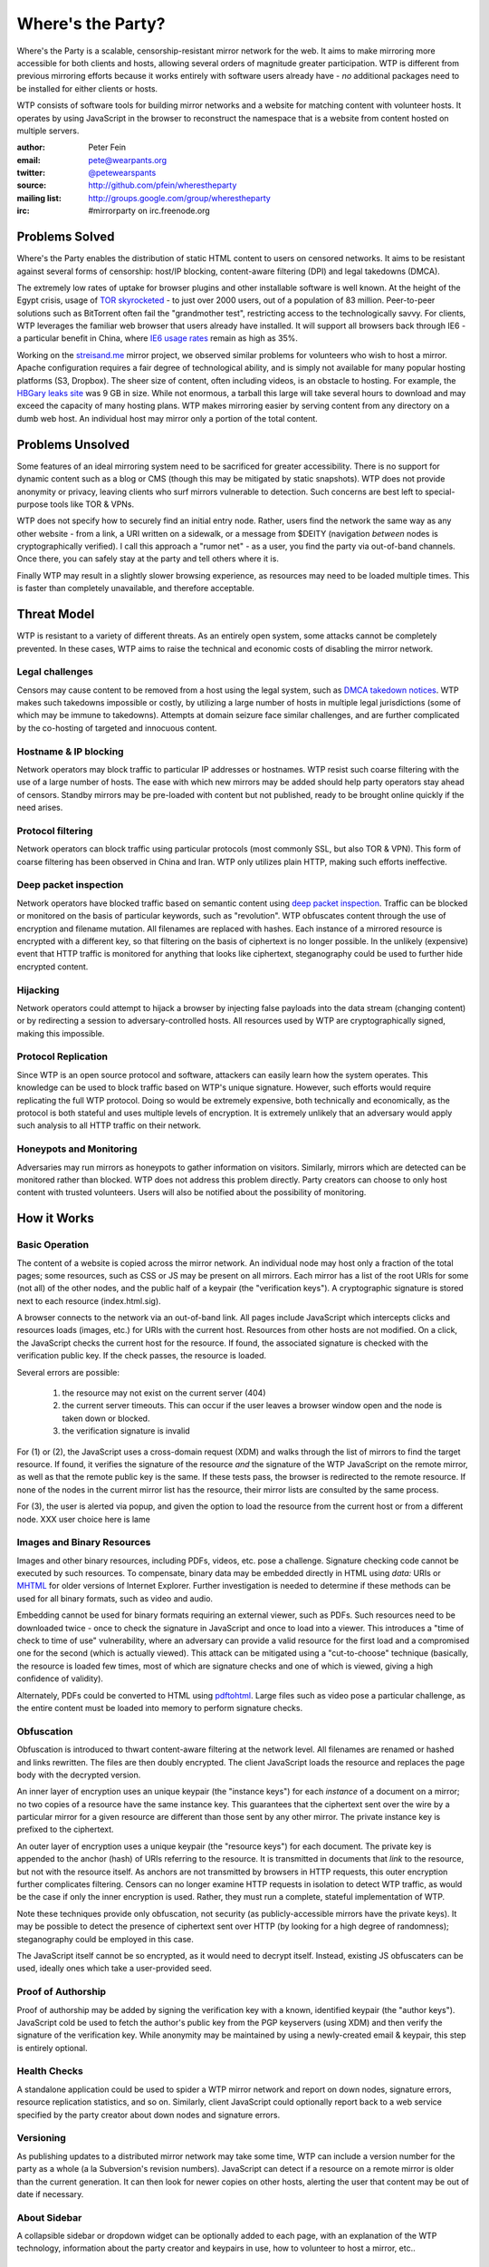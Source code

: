 *******************
Where's the Party?
*******************

Where's the Party is a scalable, censorship-resistant mirror network for the web. It aims to make mirroring more accessible for both clients and hosts, allowing several orders of magnitude greater participation. WTP is different from previous mirroring efforts because it works entirely with software users already have - *no* additional packages need to be installed for either clients or hosts.

WTP consists of software tools for building mirror networks and a website for matching content with volunteer hosts. It operates by using JavaScript in the browser to reconstruct the namespace that is a website from content hosted on multiple servers.

:author: Peter Fein
:email: pete@wearpants.org
:twitter: `@petewearspants <http://twitter.com/petewearspants>`__
:source: http://github.com/pfein/wherestheparty
:mailing list: http://groups.google.com/group/wherestheparty
:irc: #mirrorparty on irc.freenode.org

===============
Problems Solved
===============
Where's the Party enables the distribution of static HTML content to users on censored networks. It aims to be resistant against several forms of censorship: host/IP blocking, content-aware filtering (DPI) and legal takedowns (DMCA).

The extremely low rates of uptake for browser plugins and other installable software is well known. At the height of the Egypt crisis, usage of `TOR skyrocketed`_ - to just over 2000 users, out of a population of 83 million. Peer-to-peer solutions such as BitTorrent often fail the "grandmother test", restricting access to the technologically savvy. For clients, WTP leverages the familiar web browser that users already have installed. It will support all browsers back through IE6 - a particular benefit in China, where `IE6 usage rates`_ remain as high as 35%.

Working on the `streisand.me`_ mirror project, we observed similar problems for volunteers who wish to host a mirror. Apache configuration requires a fair degree of technological ability, and is simply not available for many popular hosting platforms (S3, Dropbox). The sheer size of content, often including videos, is an obstacle to hosting. For example, the `HBGary leaks site`_ was 9 GB in size. While not enormous, a tarball this large will take several hours to download and may exceed the capacity of many hosting plans. WTP makes mirroring easier by serving content from any directory on a dumb web host. An individual host may mirror only a portion of the total content.

=====================
Problems Unsolved
=====================
Some features of an ideal mirroring system need to be sacrificed for greater accessibility. There is no support for dynamic content such as a blog or CMS (though this may be mitigated by static snapshots). WTP does not provide anonymity or privacy, leaving clients who surf mirrors vulnerable to detection. Such concerns are best left to special-purpose tools like TOR & VPNs.

WTP does not specify how to securely find an initial entry node. Rather, users find the network the same way as any other website - from a link, a URI written on a sidewalk, or a message from $DEITY (navigation *between* nodes is cryptographically verified). I call this approach a "rumor net" - as a user, you find the party via out-of-band channels. Once there, you can safely stay at the party and tell others where it is.

Finally WTP may result in a slightly slower browsing experience, as resources may need to be loaded multiple times. This is faster than completely unavailable, and therefore acceptable.

===================
Threat Model
===================
WTP is resistant to a variety of different threats. As an entirely open system, some attacks cannot be completely prevented. In these cases, WTP aims to raise the technical and economic costs of disabling the mirror network.

Legal challenges
++++++++++++++++
Censors may cause content to be removed from a host using the legal system, such as `DMCA takedown notices`_.  WTP makes such takedowns impossible or costly, by utilizing a large number of hosts in multiple legal jurisdictions (some of which may be immune to takedowns). Attempts at domain seizure face similar challenges, and are further complicated by the co-hosting of targeted and innocuous content.

Hostname & IP blocking
++++++++++++++++++++++
Network operators may block traffic to particular IP addresses or hostnames. WTP resist such coarse filtering with the use of a large number of hosts. The ease with which new mirrors may be added should help party operators stay ahead of censors. Standby mirrors may be pre-loaded with content but not published, ready to be brought online quickly if the need arises.

Protocol filtering
++++++++++++++++++
Network operators can block traffic using particular protocols (most commonly SSL, but also TOR & VPN). This form of coarse filtering has been observed in China and Iran. WTP only utilizes plain HTTP, making such efforts ineffective.

Deep packet inspection
++++++++++++++++++++++
Network operators have blocked traffic based on semantic content using `deep packet inspection`_. Traffic can be blocked or monitored on the basis of particular keywords, such as "revolution". WTP obfuscates content through the use of encryption and filename mutation. All filenames are replaced with hashes. Each instance of a mirrored resource is encrypted with a different key, so that filtering on the basis of ciphertext is no longer possible. In the unlikely (expensive) event that HTTP traffic is monitored for anything that looks like ciphertext, steganography could be used to further hide encrypted content.

Hijacking
+++++++++
Network operators could attempt to hijack a browser by injecting false payloads into the data stream (changing content) or by redirecting a session to adversary-controlled hosts. All resources used by WTP are cryptographically signed, making this impossible.

Protocol Replication
++++++++++++++++++++
Since WTP is an open source protocol and software, attackers can easily learn how the system operates. This knowledge can be used to block traffic based on WTP's unique signature. However, such efforts would require replicating the full WTP protocol. Doing so would be extremely expensive, both technically and economically, as the protocol is both stateful and uses multiple levels of encryption. It is extremely unlikely that an adversary would apply such analysis to all HTTP traffic on their network.

Honeypots and Monitoring
++++++++++++++++++++++++
Adversaries may run mirrors as honeypots to gather information on visitors. Similarly, mirrors which are detected can be monitored rather than blocked. WTP does not address this problem directly. Party creators can choose to only host content with trusted volunteers. Users will also be notified about the possibility of monitoring.

=============
How it Works
=============

Basic Operation
++++++++++++++++
The content of a website is copied across the mirror network. An individual node may host only a fraction of the total pages; some resources, such as CSS or JS may be present on all mirrors. Each mirror has a list of the root URIs for some (not all) of the other nodes, and the public half of a keypair (the "verification keys"). A cryptographic signature is stored next to each resource (index.html.sig).

A browser connects to the network via an out-of-band link. All pages include JavaScript which intercepts clicks and resources loads (images, etc.) for URIs with the current host. Resources from other hosts are not modified. On a click, the JavaScript checks the current host for the resource. If found, the associated signature is checked with the verification public key. If the check passes, the resource is loaded.

Several errors are possible:

 1. the resource may not exist on the current server (404)
 2. the current server timeouts. This can occur if the user leaves a browser window open and the node is taken down or blocked.
 3. the verification signature is invalid

For (1) or (2), the JavaScript uses a cross-domain request (XDM) and walks through the list of mirrors to find the target resource. If found, it verifies the signature of the resource *and* the signature of the WTP JavaScript on the remote mirror, as well as that the remote public key is the same. If these tests pass, the browser is redirected to the remote resource. If none of the nodes in the current mirror list has the resource, their mirror lists are consulted by the same process.

For (3), the user is alerted via popup, and given the option to load the resource from the current host or from a different node. XXX user choice here is lame

Images and Binary Resources
+++++++++++++++++++++++++++
Images and other binary resources, including PDFs, videos, etc. pose a challenge. Signature checking code cannot be executed by such resources. To compensate, binary data may be embedded directly in HTML using *data:* URIs or `MHTML`_ for older versions of Internet Explorer. Further investigation is needed to determine if these methods can be used for all binary formats, such as video and audio.

Embedding cannot be used for binary formats requiring an external viewer, such as PDFs. Such resources need to be downloaded twice - once to check the signature in JavaScript and once to load into a viewer. This introduces a "time of check to time of use" vulnerability, where an adversary can provide a valid resource for the first load and a compromised one for the second (which is actually viewed). This attack can be mitigated using a "cut-to-choose" technique (basically, the resource is loaded few times, most of which are signature checks and one of which is viewed, giving a high confidence of validity).

Alternately, PDFs could be converted to HTML using `pdftohtml`_. Large files such as video pose a particular challenge, as the entire content must be loaded into memory to perform signature checks.

Obfuscation
+++++++++++
Obfuscation is introduced to thwart content-aware filtering at the network level. All filenames are renamed or hashed and links rewritten. The files are then doubly encrypted. The client JavaScript loads the resource and replaces the page body with the decrypted version.

An inner layer of encryption uses an unique keypair (the "instance keys") for each *instance* of a document on a mirror; no two copies of a resource have the same instance key. This guarantees that the ciphertext sent over the wire by a particular mirror for a given resource are different than those sent by any other mirror. The private instance key is prefixed to the ciphertext.

An outer layer of encryption uses a unique keypair (the "resource keys") for each document. The private key is appended to the anchor (hash) of URIs referring to the resource. It is transmitted in documents that *link* to the resource, but not with the resource itself. As anchors are not transmitted by browsers in HTTP requests, this outer encryption further complicates filtering. Censors can no longer examine HTTP requests in isolation to detect WTP traffic, as would be the case if only the inner encryption is used. Rather, they must run a complete, stateful implementation of WTP.

Note these techniques provide only obfuscation, not security (as publicly-accessible mirrors have the private keys). It may be possible to detect the presence of ciphertext sent over HTTP (by looking for a high degree of randomness); steganography could be employed in this case.

The JavaScript itself cannot be so encrypted, as it would need to decrypt itself. Instead, existing JS obfuscaters can be used, ideally ones which take a user-provided seed.

Proof of Authorship
++++++++++++++++++++++
Proof of authorship may be added by signing the verification key with a known, identified keypair (the "author keys"). JavaScript cold be used to fetch the author's public key from the PGP keyservers (using XDM) and then verify the signature of the verification key. While anonymity may be maintained by using a newly-created email & keypair, this step is entirely optional.

Health Checks
++++++++++++++
A standalone application could be used to spider a WTP mirror network and report on down nodes, signature errors, resource replication statistics, and so on. Similarly, client JavaScript could optionally report back to a web service specified by the party creator about down nodes and signature errors.

Versioning
+++++++++++
As publishing updates to a distributed mirror network may take some time, WTP can include a version number for the party as a whole (a la Subversion's revision numbers). JavaScript can detect if a resource on a remote mirror is older than the current generation. It can then look for newer copies on other hosts, alerting the user that content may be out of date if necessary.

About Sidebar
+++++++++++++
A collapsible sidebar or dropdown widget can be optionally added to each page, with an explanation of the WTP technology, information about the party creator and keypairs in use, how to volunteer to host a mirror, etc..

Anonymization
+++++++++++++
To protect content authors, WTP can optionally purge identifying metadata from content (EXIF, PDF author, etc.).

========================
Social Mirroring
========================
mirrorparty.org is a website to facilitate the matching of content with volunteer hosts. Volunteers sign up, specify how much and what kind of content they want to host, and provide login credentials (rsync, (s)ftp, S3, etc.) for a webserver. mirrorparty.org will periodically scan `The Pirate Bay`_ and other BitTorrent search engines for specially tagged content (`partywithme`). Such torrents will be automatically downloaded, their content extracted and then transformed to add the necessary JavaScript, keys and signatures. The resultant party will be divided into appropriately-sized portions and  uploaded to volunteer hosts. Mirror lists on existing hosts will be updated periodically.

As the website is highly likely to be blocked, its use is entirely optional. However, as content creators need access to BitTorrent, not the site itself, this problem is somewhat mitigated.

Updates
+++++++
By signing the content tarball using author keys (described in `Proof of Authorship`_), the party creator gains the ability to update content in the future. To update a party, the author creates an update tarball with new/changed files and a manifest of deletions. This file is signed using the author private key, and the tarball and signature are served through BitTorrent as described above. mirrorparty.org can download this new torrent, verify the signature and update the mirrors as necessary. Note that the public author key can be included in the torrent and need not be uploaded to an external keyserver.

Community Moderation
++++++++++++++++++++
Several difficulties arise from a fully-automated mirroring system. There may be more content than hosting space available. Some content may expose mirror owners to local legal or political liability. The existence of free storage is an attractive target for spammers and trolls.

These problems can be mitigated with the use of collaborative decision making systems (a la `Reddit`_). A small subset of content from a potential party will be unpacked and served to browsers (either by direct hosting or on nodes willing to host unreviewed content).  Users can help provide a brief description and other metadata (political relevance, legal risks), as well as flag potential parties as spam or inappropriate. They will be able to vote on whether that content should be mirrored on mirrorparty.org. Additional weight will be given to the votes of users who:

 * provide more mirror space (logarithmic, so that small mirrors are not overwhelmed)
 * have a longer history of mirroring (again logarithmic, so that new users are not automatically outvoted)
 * mirror content on under served countries, languages and topics
 * mirror under-replicated content (see below)

The actual content mirrored on a particular node is left up to that node's owner. Volunteers may allocate space to parties selected by the community, subject to constraints they specify (i.e., "exclude content that is legally risky in my jurisdiction"). Alternately, they may prefer individual parties, authors, topics or countries. Extra voting weight will be given to volunteers who mirror scarce (i.e., under-replicated) content.

System administrators may set reasonable limits on the number of mirrors for popular parties. For example, the world probably doesn't need any more `WikiLeaks mirrors`_ at present.

Other Content & Services
++++++++++++++++++++++++
mirrorparty.org will provide a list of known parties, instructions on how to use the software and links to information about communications safety. It could run a spider as described in `Health Checks`_ and use the reports to improve the redundancy of the networks it manages. Note that mirrorparty.org will *not* host parties itself, as this would significantly increase its exposure to legal and technological threats.

========================
Implementation
========================
Core JavaScript logic will be written using `Coffeescript`_, a friendlier dialect of JavaScript. Cross-domain requests will use `EasyXDM`_.  Cryptography will use the  `Stanford JavaScript Crypto Library`_. The use of jQuery will be avoided to allow its use by content without conflicts.

Python will be used to transform content, using `lxml`_. JavaScript obfuscation can be done with `SlimIt`_. Key generation and signing will be done with `Pycrypto`_ or `M2Crypto`_. A health check spider could be written with `scrapy`_. Testing can use `selenium`_ and/or `Browsershots`_.

For mirrorparty.org, the main site could be written in `Django`_ or another of the many Python web frameworks. Screen scrapers for The Pirate Bay would be written with standard library modules, lxml or scrapy. The original `BitTorrent`_ client could be used for downloads. For uploading to mirrors, there is `ftplib`_ for FTP, `paramiko`_ for ssh/sftp, `pysync`_ for rsync. (several alternatives available for all of these, including wrappers around commandline utilities). `scipy`_ and `NLTK`_ can be used for automated language and topic identification, and spam filtering. `Google Translate`_ links will be present on sample pages.

======================
Open Questions/Issues
======================

* Is there a better domain than wherestheparty.net? All the good ones are taken.
* Are there other ways of getting content into mirrorparty.org? Searching for tags/links/named files on Google, file hosting services or links on pastebins perhaps?
* Elliptic curve DSA would be preferable to RSA, but SJCL doesn't currently support it.
* mirrorparty.org could generate tarballs on demand for users who do not want to supply login credentials. This makes updating their mirror lists more difficult, but maybe a small mirror-list-update script could be provided.
* Should mirrorparty.org have a keypair so that tarballs can be transmitted to it securely? Motivation is to prevent content filtering on upload to a file hosting site.
* Things may simplified by using a single entry point URI on each mirror and referencing individual documents using anchors (a la Gmail or Twitter). Mirror hopping (switching between entry points on several mirrors) is desirable here, as the browser's back button can be used to find a working mirror if the current one goes down. May also help with memory consumption/leak issues.

.. _`TOR skyrocketed`: https://blog.torproject.org/blog/recent-events-egypt
.. _`IE6 usage rates`: http://micgadget.com/11633/why-the-chinese-still-favour-internet-explorer-6/
.. _`streisand.me`: http://streisand.me/
.. _`HBGary leaks site`: http://hbgary.anonleaks.ch/
.. _`DMCA takedown notices`: http://en.wikipedia.org/wiki/Online_Copyright_Infringement_Liability_Limitation_Act#Takedown_example
.. _`deep packet inspection`: http://en.wikipedia.org/wiki/Deep_packet_inspection
.. _`MHTML`: http://www.phpied.com/mhtml-when-you-need-data-uris-in-ie7-and-under/
.. _`pdftohtml`: http://pdftohtml.sourceforge.net
.. _`The Pirate Bay`: http://thepiratebay.org/
.. _`Reddit`: http://reddit.com/
.. _`WikiLeaks mirrors`: http://wikileaks.ch/Mirrors.html
.. _`Coffeescript`: http://jashkenas.github.com/coffee-script/
.. _`EasyXDM`: http://easyxdm.net
.. _`Stanford JavaScript Crypto Library`: http://bitwiseshiftleft.github.com/sjcl/
.. _`lxml`: http://lxml.de/
.. _`SlimIt`: http://slimit.org/
.. _`Pycrypto`: http://pycrypto.org
.. _`M2Crypto`: http://chandlerproject.org/bin/view/Projects/MeTooCrypto
.. _`scrapy`: http://scrapy.org
.. _`selenium`: http://seleniumhq.org/
.. _`Browsershots`: http://browsershots.org/
.. _`Django`: http://djangoproject.org
.. _`BitTorrent`: http://pypi.python.org/pypi/BitTorrent/
.. _`ftplib`: http://docs.python.org/library/ftplib.html
.. _`paramiko`: http://www.lag.net/paramiko/
.. _`pysync`: http://freshmeat.net/projects/pysync/
.. _`scipy`: http://www.scipy.org
.. _`NLTK`: http://www.nltk.org/
.. _`Google Translate`: http://translate.google.com/

